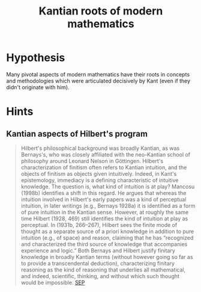 #+TITLE: Kantian roots of modern mathematics
* Hypothesis
  Many pivotal aspects of modern mathematics have their roots in concepts and
  methodologies which were articulated decisively by Kant (even if they didn't
  originate with him).
* Hints
** Kantian aspects of Hilbert's program
   #+BEGIN_QUOTE
   Hilbert's philosophical background was broadly Kantian, as was Bernays's, who
   was closely affiliated with the neo-Kantian school of philosophy around Leonard
   Nelson in Göttingen. Hilbert's characterization of finitism often refers to
   Kantian intuition, and the objects of finitism as objects given intuitively.
   Indeed, in Kant's epistemology, immediacy is a defining characteristic of
   intuitive knowledge. The question is, what kind of intuition is at play? Mancosu
   (1998b) identifies a shift in this regard. He argues that whereas the intuition
   involved in Hilbert's early papers was a kind of perceptual intuition, in later
   writings (e.g., Bernays 1928a) it is identified as a form of pure intuition in
   the Kantian sense. However, at roughly the same time Hilbert (1928, 469) still
   identifies the kind of intuition at play as perceptual. In (1931b, 266–267),
   Hilbert sees the finite mode of thought as a separate source of a priori
   knowledge in addition to pure intuition (e.g., of space) and reason, claiming
   that he has “recognized and characterized the third source of knowledge that
   accompanies experience and logic.” Both Bernays and Hilbert justify finitary
   knowledge in broadly Kantian terms (without however going so far as to provide a
   transcendental deduction), characterizing finitary reasoning as the kind of
   reasoning that underlies all mathematical, and indeed, scientific, thinking, and
   without which such thought would be impossible. [[https://plato.stanford.edu/entries/hilbert-program/#2.1][SEP]]
   #+END_QUOTE
